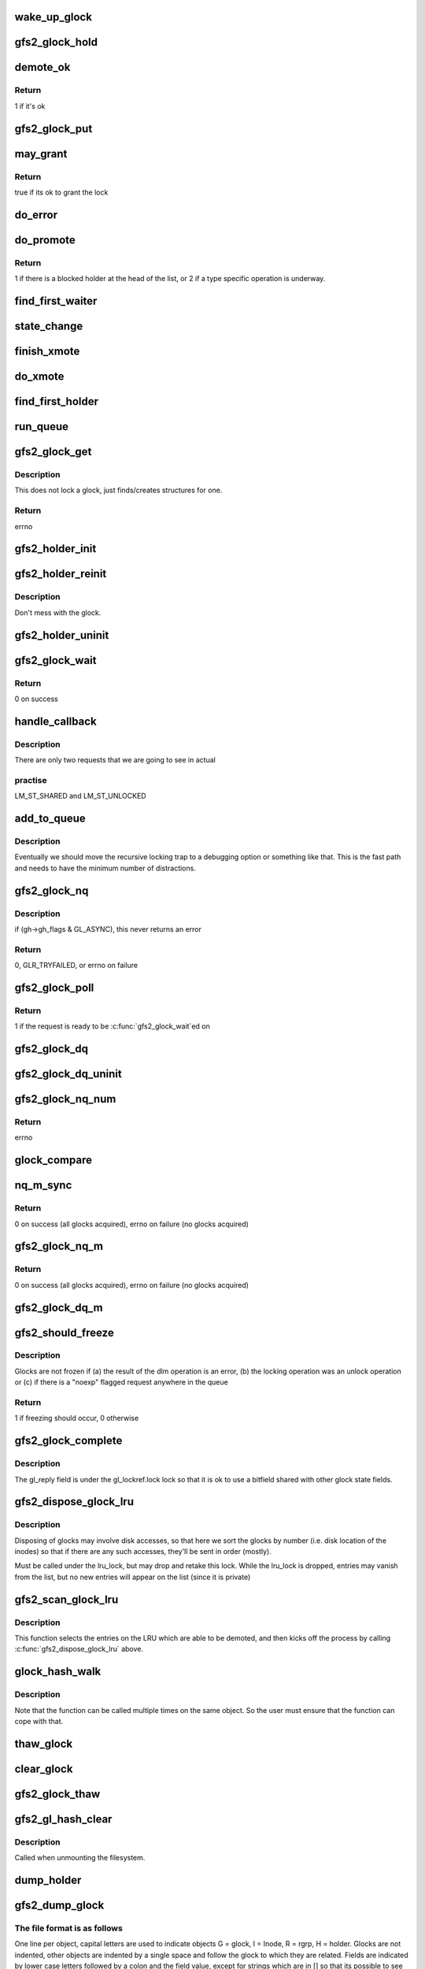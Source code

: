 .. -*- coding: utf-8; mode: rst -*-
.. src-file: fs/gfs2/glock.c

.. _`wake_up_glock`:

wake_up_glock
=============

.. c:function:: void wake_up_glock(struct gfs2_glock *gl)

    Wake up waiters on a glock

    :param struct gfs2_glock \*gl:
        the glock

.. _`gfs2_glock_hold`:

gfs2_glock_hold
===============

.. c:function:: void gfs2_glock_hold(struct gfs2_glock *gl)

    increment reference count on glock

    :param struct gfs2_glock \*gl:
        The glock to hold

.. _`demote_ok`:

demote_ok
=========

.. c:function:: int demote_ok(const struct gfs2_glock *gl)

    Check to see if it's ok to unlock a glock

    :param const struct gfs2_glock \*gl:
        the glock

.. _`demote_ok.return`:

Return
------

1 if it's ok

.. _`gfs2_glock_put`:

gfs2_glock_put
==============

.. c:function:: void gfs2_glock_put(struct gfs2_glock *gl)

    Decrement reference count on glock

    :param struct gfs2_glock \*gl:
        The glock to put

.. _`may_grant`:

may_grant
=========

.. c:function:: int may_grant(const struct gfs2_glock *gl, const struct gfs2_holder *gh)

    check if its ok to grant a new lock

    :param const struct gfs2_glock \*gl:
        The glock

    :param const struct gfs2_holder \*gh:
        The lock request which we wish to grant

.. _`may_grant.return`:

Return
------

true if its ok to grant the lock

.. _`do_error`:

do_error
========

.. c:function:: void do_error(struct gfs2_glock *gl, const int ret)

    Something unexpected has happened during a lock request

    :param struct gfs2_glock \*gl:
        *undescribed*

    :param const int ret:
        *undescribed*

.. _`do_promote`:

do_promote
==========

.. c:function:: int do_promote(struct gfs2_glock *gl)

    promote as many requests as possible on the current queue

    :param struct gfs2_glock \*gl:
        The glock

.. _`do_promote.return`:

Return
------

1 if there is a blocked holder at the head of the list, or 2
if a type specific operation is underway.

.. _`find_first_waiter`:

find_first_waiter
=================

.. c:function:: struct gfs2_holder *find_first_waiter(const struct gfs2_glock *gl)

    find the first gh that's waiting for the glock

    :param const struct gfs2_glock \*gl:
        the glock

.. _`state_change`:

state_change
============

.. c:function:: void state_change(struct gfs2_glock *gl, unsigned int new_state)

    record that the glock is now in a different state

    :param struct gfs2_glock \*gl:
        the glock
        \ ``new_state``\  the new state

    :param unsigned int new_state:
        *undescribed*

.. _`finish_xmote`:

finish_xmote
============

.. c:function:: void finish_xmote(struct gfs2_glock *gl, unsigned int ret)

    The DLM has replied to one of our lock requests

    :param struct gfs2_glock \*gl:
        The glock

    :param unsigned int ret:
        The status from the DLM

.. _`do_xmote`:

do_xmote
========

.. c:function:: void do_xmote(struct gfs2_glock *gl, struct gfs2_holder *gh, unsigned int target)

    Calls the DLM to change the state of a lock

    :param struct gfs2_glock \*gl:
        The lock state

    :param struct gfs2_holder \*gh:
        The holder (only for promotes)

    :param unsigned int target:
        The target lock state

.. _`find_first_holder`:

find_first_holder
=================

.. c:function:: struct gfs2_holder *find_first_holder(const struct gfs2_glock *gl)

    find the first "holder" gh

    :param const struct gfs2_glock \*gl:
        the glock

.. _`run_queue`:

run_queue
=========

.. c:function:: void run_queue(struct gfs2_glock *gl, const int nonblock)

    do all outstanding tasks related to a glock

    :param struct gfs2_glock \*gl:
        The glock in question

    :param const int nonblock:
        True if we must not block in run_queue

.. _`gfs2_glock_get`:

gfs2_glock_get
==============

.. c:function:: int gfs2_glock_get(struct gfs2_sbd *sdp, u64 number, const struct gfs2_glock_operations *glops, int create, struct gfs2_glock **glp)

    Get a glock, or create one if one doesn't exist

    :param struct gfs2_sbd \*sdp:
        The GFS2 superblock

    :param u64 number:
        the lock number

    :param const struct gfs2_glock_operations \*glops:
        The glock_operations to use

    :param int create:
        If 0, don't create the glock if it doesn't exist

    :param struct gfs2_glock \*\*glp:
        the glock is returned here

.. _`gfs2_glock_get.description`:

Description
-----------

This does not lock a glock, just finds/creates structures for one.

.. _`gfs2_glock_get.return`:

Return
------

errno

.. _`gfs2_holder_init`:

gfs2_holder_init
================

.. c:function:: void gfs2_holder_init(struct gfs2_glock *gl, unsigned int state, u16 flags, struct gfs2_holder *gh)

    initialize a struct gfs2_holder in the default way

    :param struct gfs2_glock \*gl:
        the glock

    :param unsigned int state:
        the state we're requesting

    :param u16 flags:
        the modifier flags

    :param struct gfs2_holder \*gh:
        the holder structure

.. _`gfs2_holder_reinit`:

gfs2_holder_reinit
==================

.. c:function:: void gfs2_holder_reinit(unsigned int state, u16 flags, struct gfs2_holder *gh)

    reinitialize a struct gfs2_holder so we can requeue it

    :param unsigned int state:
        the state we're requesting

    :param u16 flags:
        the modifier flags

    :param struct gfs2_holder \*gh:
        the holder structure

.. _`gfs2_holder_reinit.description`:

Description
-----------

Don't mess with the glock.

.. _`gfs2_holder_uninit`:

gfs2_holder_uninit
==================

.. c:function:: void gfs2_holder_uninit(struct gfs2_holder *gh)

    uninitialize a holder structure (drop glock reference)

    :param struct gfs2_holder \*gh:
        the holder structure

.. _`gfs2_glock_wait`:

gfs2_glock_wait
===============

.. c:function:: int gfs2_glock_wait(struct gfs2_holder *gh)

    wait on a glock acquisition

    :param struct gfs2_holder \*gh:
        the glock holder

.. _`gfs2_glock_wait.return`:

Return
------

0 on success

.. _`handle_callback`:

handle_callback
===============

.. c:function:: void handle_callback(struct gfs2_glock *gl, unsigned int state, unsigned long delay, bool remote)

    process a demote request

    :param struct gfs2_glock \*gl:
        the glock

    :param unsigned int state:
        the state the caller wants us to change to

    :param unsigned long delay:
        *undescribed*

    :param bool remote:
        *undescribed*

.. _`handle_callback.description`:

Description
-----------

There are only two requests that we are going to see in actual

.. _`handle_callback.practise`:

practise
--------

LM_ST_SHARED and LM_ST_UNLOCKED

.. _`add_to_queue`:

add_to_queue
============

.. c:function:: void add_to_queue(struct gfs2_holder *gh)

    Add a holder to the wait queue (but look for recursion)

    :param struct gfs2_holder \*gh:
        the holder structure to add

.. _`add_to_queue.description`:

Description
-----------

Eventually we should move the recursive locking trap to a
debugging option or something like that. This is the fast
path and needs to have the minimum number of distractions.

.. _`gfs2_glock_nq`:

gfs2_glock_nq
=============

.. c:function:: int gfs2_glock_nq(struct gfs2_holder *gh)

    enqueue a struct gfs2_holder onto a glock (acquire a glock)

    :param struct gfs2_holder \*gh:
        the holder structure

.. _`gfs2_glock_nq.description`:

Description
-----------

if (gh->gh_flags & GL_ASYNC), this never returns an error

.. _`gfs2_glock_nq.return`:

Return
------

0, GLR_TRYFAILED, or errno on failure

.. _`gfs2_glock_poll`:

gfs2_glock_poll
===============

.. c:function:: int gfs2_glock_poll(struct gfs2_holder *gh)

    poll to see if an async request has been completed

    :param struct gfs2_holder \*gh:
        the holder

.. _`gfs2_glock_poll.return`:

Return
------

1 if the request is ready to be \ :c:func:`gfs2_glock_wait`\ ed on

.. _`gfs2_glock_dq`:

gfs2_glock_dq
=============

.. c:function:: void gfs2_glock_dq(struct gfs2_holder *gh)

    dequeue a struct gfs2_holder from a glock (release a glock)

    :param struct gfs2_holder \*gh:
        the glock holder

.. _`gfs2_glock_dq_uninit`:

gfs2_glock_dq_uninit
====================

.. c:function:: void gfs2_glock_dq_uninit(struct gfs2_holder *gh)

    dequeue a holder from a glock and initialize it

    :param struct gfs2_holder \*gh:
        the holder structure

.. _`gfs2_glock_nq_num`:

gfs2_glock_nq_num
=================

.. c:function:: int gfs2_glock_nq_num(struct gfs2_sbd *sdp, u64 number, const struct gfs2_glock_operations *glops, unsigned int state, u16 flags, struct gfs2_holder *gh)

    acquire a glock based on lock number

    :param struct gfs2_sbd \*sdp:
        the filesystem

    :param u64 number:
        the lock number

    :param const struct gfs2_glock_operations \*glops:
        the glock operations for the type of glock

    :param unsigned int state:
        the state to acquire the glock in

    :param u16 flags:
        modifier flags for the acquisition

    :param struct gfs2_holder \*gh:
        the struct gfs2_holder

.. _`gfs2_glock_nq_num.return`:

Return
------

errno

.. _`glock_compare`:

glock_compare
=============

.. c:function:: int glock_compare(const void *arg_a, const void *arg_b)

    Compare two struct gfs2_glock structures for sorting

    :param const void \*arg_a:
        the first structure

    :param const void \*arg_b:
        the second structure

.. _`nq_m_sync`:

nq_m_sync
=========

.. c:function:: int nq_m_sync(unsigned int num_gh, struct gfs2_holder *ghs, struct gfs2_holder **p)

    synchonously acquire more than one glock in deadlock free order

    :param unsigned int num_gh:
        the number of structures

    :param struct gfs2_holder \*ghs:
        an array of struct gfs2_holder structures

    :param struct gfs2_holder \*\*p:
        *undescribed*

.. _`nq_m_sync.return`:

Return
------

0 on success (all glocks acquired),
errno on failure (no glocks acquired)

.. _`gfs2_glock_nq_m`:

gfs2_glock_nq_m
===============

.. c:function:: int gfs2_glock_nq_m(unsigned int num_gh, struct gfs2_holder *ghs)

    acquire multiple glocks

    :param unsigned int num_gh:
        the number of structures

    :param struct gfs2_holder \*ghs:
        an array of struct gfs2_holder structures

.. _`gfs2_glock_nq_m.return`:

Return
------

0 on success (all glocks acquired),
errno on failure (no glocks acquired)

.. _`gfs2_glock_dq_m`:

gfs2_glock_dq_m
===============

.. c:function:: void gfs2_glock_dq_m(unsigned int num_gh, struct gfs2_holder *ghs)

    release multiple glocks

    :param unsigned int num_gh:
        the number of structures

    :param struct gfs2_holder \*ghs:
        an array of struct gfs2_holder structures

.. _`gfs2_should_freeze`:

gfs2_should_freeze
==================

.. c:function:: int gfs2_should_freeze(const struct gfs2_glock *gl)

    Figure out if glock should be frozen

    :param const struct gfs2_glock \*gl:
        The glock in question

.. _`gfs2_should_freeze.description`:

Description
-----------

Glocks are not frozen if (a) the result of the dlm operation is
an error, (b) the locking operation was an unlock operation or
(c) if there is a "noexp" flagged request anywhere in the queue

.. _`gfs2_should_freeze.return`:

Return
------

1 if freezing should occur, 0 otherwise

.. _`gfs2_glock_complete`:

gfs2_glock_complete
===================

.. c:function:: void gfs2_glock_complete(struct gfs2_glock *gl, int ret)

    Callback used by locking

    :param struct gfs2_glock \*gl:
        Pointer to the glock

    :param int ret:
        The return value from the dlm

.. _`gfs2_glock_complete.description`:

Description
-----------

The gl_reply field is under the gl_lockref.lock lock so that it is ok
to use a bitfield shared with other glock state fields.

.. _`gfs2_dispose_glock_lru`:

gfs2_dispose_glock_lru
======================

.. c:function:: void gfs2_dispose_glock_lru(struct list_head *list)

    Demote a list of glocks

    :param struct list_head \*list:
        The list to dispose of

.. _`gfs2_dispose_glock_lru.description`:

Description
-----------

Disposing of glocks may involve disk accesses, so that here we sort
the glocks by number (i.e. disk location of the inodes) so that if
there are any such accesses, they'll be sent in order (mostly).

Must be called under the lru_lock, but may drop and retake this
lock. While the lru_lock is dropped, entries may vanish from the
list, but no new entries will appear on the list (since it is
private)

.. _`gfs2_scan_glock_lru`:

gfs2_scan_glock_lru
===================

.. c:function:: long gfs2_scan_glock_lru(int nr)

    Scan the LRU looking for locks to demote

    :param int nr:
        The number of entries to scan

.. _`gfs2_scan_glock_lru.description`:

Description
-----------

This function selects the entries on the LRU which are able to
be demoted, and then kicks off the process by calling
\ :c:func:`gfs2_dispose_glock_lru`\  above.

.. _`glock_hash_walk`:

glock_hash_walk
===============

.. c:function:: void glock_hash_walk(glock_examiner examiner, const struct gfs2_sbd *sdp)

    Call a function for glock in a hash bucket

    :param glock_examiner examiner:
        the function

    :param const struct gfs2_sbd \*sdp:
        the filesystem

.. _`glock_hash_walk.description`:

Description
-----------

Note that the function can be called multiple times on the same
object.  So the user must ensure that the function can cope with
that.

.. _`thaw_glock`:

thaw_glock
==========

.. c:function:: void thaw_glock(struct gfs2_glock *gl)

    thaw out a glock which has an unprocessed reply waiting

    :param struct gfs2_glock \*gl:
        The glock to thaw

.. _`clear_glock`:

clear_glock
===========

.. c:function:: void clear_glock(struct gfs2_glock *gl)

    look at a glock and see if we can free it from glock cache

    :param struct gfs2_glock \*gl:
        the glock to look at

.. _`gfs2_glock_thaw`:

gfs2_glock_thaw
===============

.. c:function:: void gfs2_glock_thaw(struct gfs2_sbd *sdp)

    Thaw any frozen glocks

    :param struct gfs2_sbd \*sdp:
        The super block

.. _`gfs2_gl_hash_clear`:

gfs2_gl_hash_clear
==================

.. c:function:: void gfs2_gl_hash_clear(struct gfs2_sbd *sdp)

    Empty out the glock hash table

    :param struct gfs2_sbd \*sdp:
        the filesystem

.. _`gfs2_gl_hash_clear.description`:

Description
-----------

Called when unmounting the filesystem.

.. _`dump_holder`:

dump_holder
===========

.. c:function:: void dump_holder(struct seq_file *seq, const struct gfs2_holder *gh)

    print information about a glock holder

    :param struct seq_file \*seq:
        the seq_file struct

    :param const struct gfs2_holder \*gh:
        the glock holder

.. _`gfs2_dump_glock`:

gfs2_dump_glock
===============

.. c:function:: void gfs2_dump_glock(struct seq_file *seq, const struct gfs2_glock *gl)

    print information about a glock

    :param struct seq_file \*seq:
        The seq_file struct

    :param const struct gfs2_glock \*gl:
        the glock

.. _`gfs2_dump_glock.the-file-format-is-as-follows`:

The file format is as follows
-----------------------------

One line per object, capital letters are used to indicate objects
G = glock, I = Inode, R = rgrp, H = holder. Glocks are not indented,
other objects are indented by a single space and follow the glock to
which they are related. Fields are indicated by lower case letters
followed by a colon and the field value, except for strings which are in
[] so that its possible to see if they are composed of spaces for
example. The field's are n = number (id of the object), f = flags,
t = type, s = state, r = refcount, e = error, p = pid.

.. This file was automatic generated / don't edit.

